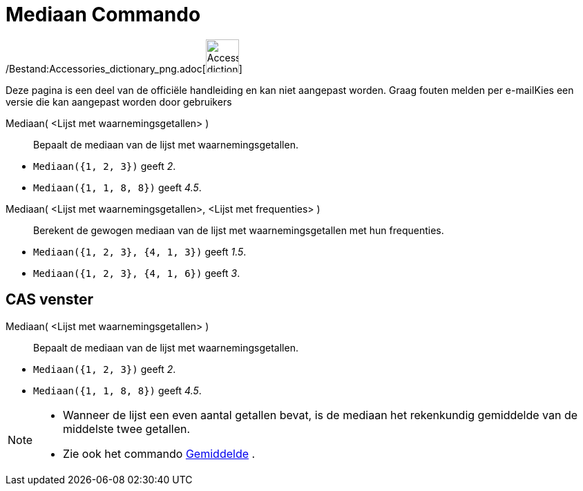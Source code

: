 = Mediaan Commando
:page-en: commands/Median_Command
ifdef::env-github[:imagesdir: /nl/modules/ROOT/assets/images]

/Bestand:Accessories_dictionary_png.adoc[image:48px-Accessories_dictionary.png[Accessories
dictionary.png,width=48,height=48]]

Deze pagina is een deel van de officiële handleiding en kan niet aangepast worden. Graag fouten melden per
e-mail[.mw-selflink .selflink]##Kies een versie die kan aangepast worden door gebruikers##

Mediaan( <Lijst met waarnemingsgetallen> )::
  Bepaalt de mediaan van de lijst met waarnemingsgetallen.

[EXAMPLE]
====

* `++Mediaan({1, 2, 3})++` geeft _2_.
* `++Mediaan({1, 1, 8, 8})++` geeft _4.5_.

====

Mediaan( <Lijst met waarnemingsgetallen>, <Lijst met frequenties> )::
  Berekent de gewogen mediaan van de lijst met waarnemingsgetallen met hun frequenties.

[EXAMPLE]
====

* `++Mediaan({1, 2, 3}, {4, 1, 3})++` geeft _1.5_.
* `++Mediaan({1, 2, 3}, {4, 1, 6})++` geeft _3_.

====

== CAS venster

Mediaan( <Lijst met waarnemingsgetallen> )::
  Bepaalt de mediaan van de lijst met waarnemingsgetallen.

[EXAMPLE]
====

* `++Mediaan({1, 2, 3})++` geeft _2_.
* `++Mediaan({1, 1, 8, 8})++` geeft _4.5_.

====

[NOTE]
====

* Wanneer de lijst een even aantal getallen bevat, is de mediaan het rekenkundig gemiddelde van de middelste twee
getallen.
* Zie ook het commando xref:/commands/Gemiddelde.adoc[Gemiddelde] .

====
